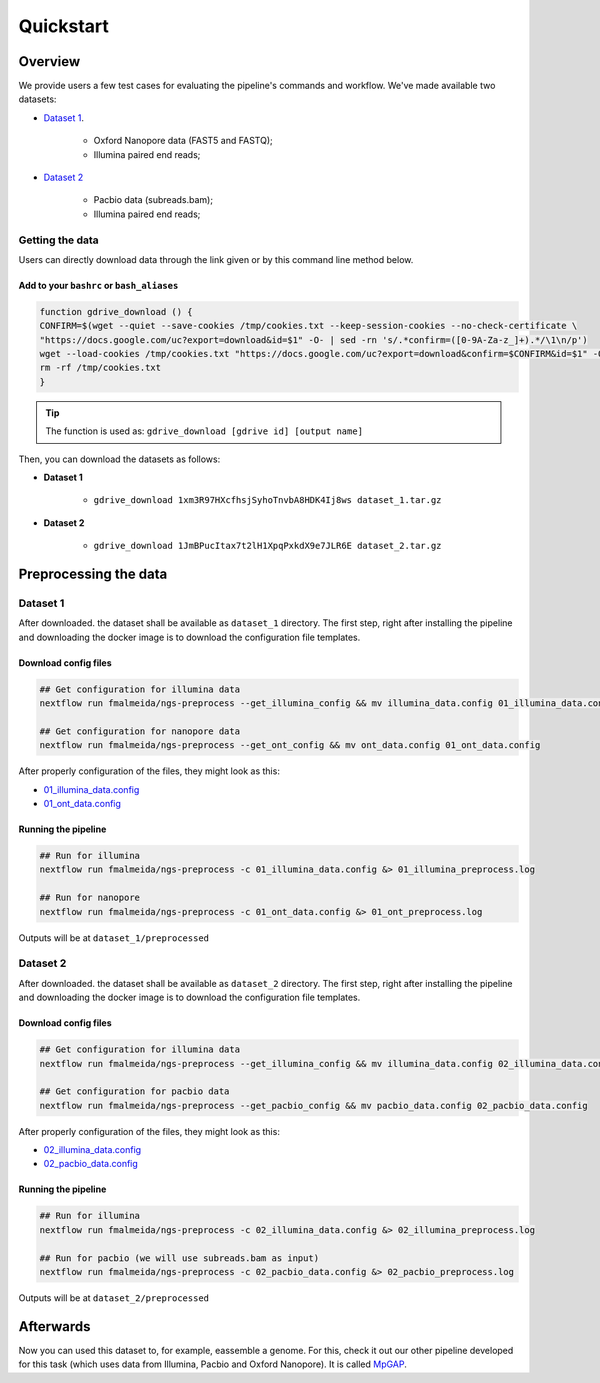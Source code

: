 .. _quickstart:

Quickstart
**********

Overview
--------

We provide users a few test cases for evaluating the pipeline's commands and workflow.
We've made available two datasets:

* `Dataset 1 <https://drive.google.com/file/d/1xm3R97HXcfhsjSyhoTnvbA8HDK4Ij8ws/view?usp=sharing>`_.

    * Oxford Nanopore data (FAST5 and FASTQ);
    * Illumina paired end reads;

* `Dataset 2 <https://drive.google.com/file/d/1JmBPucItax7t2lH1XpqPxkdX9e7JLR6E/view?usp=sharing>`_

    * Pacbio data (subreads.bam);
    * Illumina paired end reads;

Getting the data
================

Users can directly download data through the link given or by this command line method below.

Add to your ``bashrc`` or ``bash_aliases``
""""""""""""""""""""""""""""""""""""""""""

.. code-block:: bash

  function gdrive_download () {
  CONFIRM=$(wget --quiet --save-cookies /tmp/cookies.txt --keep-session-cookies --no-check-certificate \
  "https://docs.google.com/uc?export=download&id=$1" -O- | sed -rn 's/.*confirm=([0-9A-Za-z_]+).*/\1\n/p')
  wget --load-cookies /tmp/cookies.txt "https://docs.google.com/uc?export=download&confirm=$CONFIRM&id=$1" -O $2
  rm -rf /tmp/cookies.txt
  }

.. tip::

  The function is used as: ``gdrive_download [gdrive id] [output name]``

Then, you can download the datasets as follows:

* **Dataset 1**

    * ``gdrive_download 1xm3R97HXcfhsjSyhoTnvbA8HDK4Ij8ws dataset_1.tar.gz``

* **Dataset 2**

    * ``gdrive_download 1JmBPucItax7t2lH1XpqPxkdX9e7JLR6E dataset_2.tar.gz``

Preprocessing the data
----------------------

Dataset 1
=========

After downloaded. the dataset shall be available as ``dataset_1`` directory. The first step, right after installing
the pipeline and downloading the docker image is to download the configuration file templates.

Download config files
"""""""""""""""""""""

.. code-block:: bash

  ## Get configuration for illumina data
  nextflow run fmalmeida/ngs-preprocess --get_illumina_config && mv illumina_data.config 01_illumina_data.config

  ## Get configuration for nanopore data
  nextflow run fmalmeida/ngs-preprocess --get_ont_config && mv ont_data.config 01_ont_data.config

After properly configuration of the files, they might look as this:

* `01_illumina_data.config <https://drive.google.com/file/d/1misoPDB66ai2J9cKhEyUKSO--H-933xv/view?usp=sharing>`_
* `01_ont_data.config <https://drive.google.com/file/d/16A3Uc6Ixqj-jYniSXPOSwNNzthKL3Ucz/view?usp=sharing>`_

Running the pipeline
""""""""""""""""""""

.. code-block:: bash

  ## Run for illumina
  nextflow run fmalmeida/ngs-preprocess -c 01_illumina_data.config &> 01_illumina_preprocess.log

  ## Run for nanopore
  nextflow run fmalmeida/ngs-preprocess -c 01_ont_data.config &> 01_ont_preprocess.log

Outputs will be at ``dataset_1/preprocessed``

Dataset 2
=========

After downloaded. the dataset shall be available as ``dataset_2`` directory. The first step, right after installing
the pipeline and downloading the docker image is to download the configuration file templates.

Download config files
"""""""""""""""""""""

.. code-block:: bash

  ## Get configuration for illumina data
  nextflow run fmalmeida/ngs-preprocess --get_illumina_config && mv illumina_data.config 02_illumina_data.config

  ## Get configuration for pacbio data
  nextflow run fmalmeida/ngs-preprocess --get_pacbio_config && mv pacbio_data.config 02_pacbio_data.config

After properly configuration of the files, they might look as this:

* `02_illumina_data.config <https://drive.google.com/file/d/17_lipuPHWOHUKj9TcW9ouDUpuzb7h3gQ/view?usp=sharing>`_
* `02_pacbio_data.config <https://drive.google.com/file/d/1gEsZ5KglbW-uYpYHnBrKIX7V5oTcMQuO/view?usp=sharing>`_

Running the pipeline
""""""""""""""""""""

.. code-block:: bash

  ## Run for illumina
  nextflow run fmalmeida/ngs-preprocess -c 02_illumina_data.config &> 02_illumina_preprocess.log

  ## Run for pacbio (we will use subreads.bam as input)
  nextflow run fmalmeida/ngs-preprocess -c 02_pacbio_data.config &> 02_pacbio_preprocess.log

Outputs will be at ``dataset_2/preprocessed``

Afterwards
----------

Now you can used this dataset to, for example, eassemble a genome. For this, check it out our other pipeline developed
for this task (which uses data from Illumina, Pacbio and Oxford Nanopore). It is called `MpGAP <https://mpgap.readthedocs.io/en/latest/index.html>`_.
